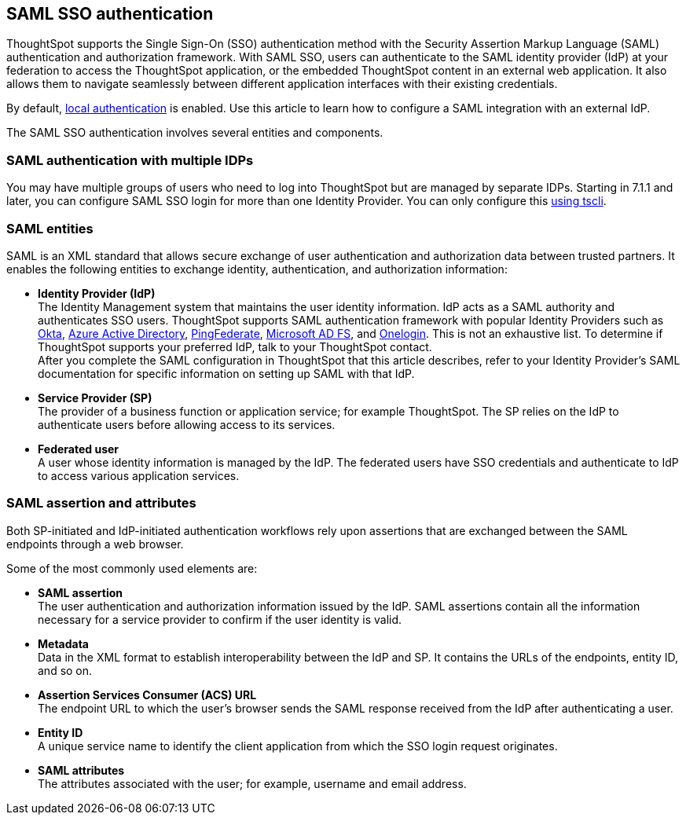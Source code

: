 == SAML SSO authentication

ThoughtSpot supports the Single Sign-On (SSO) authentication method with the Security Assertion Markup Language (SAML) authentication and authorization framework. With SAML SSO, users can authenticate to the SAML identity provider (IdP) at your federation to access the ThoughtSpot application, or the embedded ThoughtSpot content in an external web application. It also allows them to navigate seamlessly between different application interfaces with their existing credentials.

By default, xref:internal-auth.adoc[local authentication] is enabled. Use this article to learn how to configure a SAML integration with an external IdP.

The SAML SSO authentication involves several entities and components.

=== SAML authentication with multiple IDPs
You may have multiple groups of users who need to log into ThoughtSpot but are managed by separate IDPs. Starting in 7.1.1 and later, you can configure SAML SSO login for more than one Identity Provider. You can only configure this <<saml-configure-tscli,using tscli>>.

=== SAML entities

SAML is an XML standard that allows secure exchange of user authentication and authorization data between trusted partners. It enables the following entities to exchange identity, authentication, and authorization information:

- **Identity Provider (IdP)** +
The Identity Management system that maintains the user identity information. IdP acts as a SAML authority and authenticates SSO users. ThoughtSpot supports SAML authentication framework with popular Identity Providers such as https://developer.okta.com/docs/guides/build-sso-integration/saml2/before-you-begin/[Okta^], https://docs.microsoft.com/en-us/powerapps/maker/portals/configure/configure-saml2-settings-azure-ad[Azure Active Directory^], https://docs.pingidentity.com/bundle/pingfederate-102/page/ikb1564003000542.html[PingFederate^], https://docs.microsoft.com/en-us/powerapps/maker/portals/configure/configure-saml2-settings[Microsoft AD FS^], and https://developers.onelogin.com/saml[Onelogin^]. This is not an exhaustive list. To determine if ThoughtSpot supports your preferred IdP, talk to your ThoughtSpot contact. +
After you complete the SAML configuration in ThoughtSpot that this article describes, refer to your Identity Provider’s SAML documentation for specific information on setting up SAML with that IdP.

- **Service Provider (SP)** +
The provider of a business function or application service; for example ThoughtSpot. The SP relies on the IdP to authenticate users before allowing access to its services.

- **Federated user** +
A user whose identity information is managed by the IdP. The federated users have SSO credentials and authenticate to IdP to access various application services.

=== SAML assertion and attributes

Both SP-initiated and IdP-initiated authentication workflows rely upon assertions that are exchanged between the SAML endpoints through a web browser.

Some of the most commonly used elements are:

- **SAML assertion** +
The user authentication and authorization information issued by the IdP. SAML assertions contain all the information necessary for a service provider to confirm if the user identity is valid.

- **Metadata** +
Data in the XML format to establish interoperability between the IdP and SP. It contains the URLs of the endpoints, entity ID, and so on.

- **Assertion Services Consumer (ACS) URL** +
The endpoint URL to which the user’s browser sends the SAML response received from the IdP after authenticating a user.

- **Entity ID** +
A unique service name to identify the client application from which the SSO login request originates.

- **SAML attributes** +
The attributes associated with the user; for example, username and email address.
